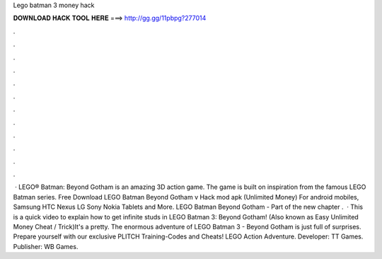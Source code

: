Lego batman 3 money hack

𝐃𝐎𝐖𝐍𝐋𝐎𝐀𝐃 𝐇𝐀𝐂𝐊 𝐓𝐎𝐎𝐋 𝐇𝐄𝐑𝐄 ===> http://gg.gg/11pbpg?277014

.

.

.

.

.

.

.

.

.

.

.

.

 · LEGO® Batman: Beyond Gotham is an amazing 3D action game. The game is built on inspiration from the famous LEGO Batman series. Free Download LEGO Batman Beyond Gotham v Hack mod apk (Unlimited Money) For android mobiles, Samsung HTC Nexus LG Sony Nokia Tablets and More. LEGO Batman Beyond Gotham - Part of the new chapter .  · This is a quick video to explain how to get infinite studs in LEGO Batman 3: Beyond Gotham! (Also known as Easy Unlimited Money Cheat / Trick)It's a pretty. The enormous adventure of LEGO Batman 3 - Beyond Gotham is just full of surprises. Prepare yourself with our exclusive PLITCH Training-Codes and Cheats! LEGO Action Adventure. Developer: TT Games. Publisher: WB Games.
